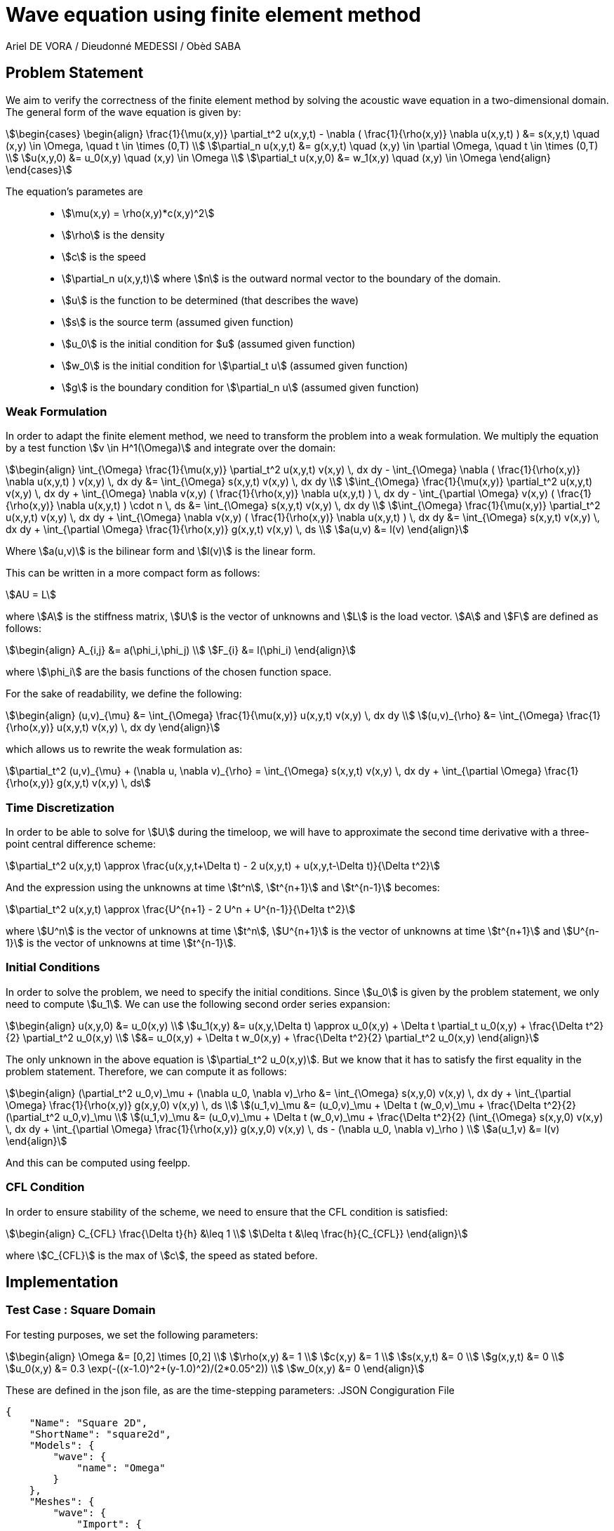 = Wave equation using finite element method
Ariel DE VORA / Dieudonné MEDESSI / Obèd SABA
:page-tags: case
:page-illustration: square-fem.png
:description: We simulate the wave equation using the finite element method

== Problem Statement

We aim to verify the correctness of the finite element method by solving the acoustic wave equation in a two-dimensional domain. The general form of the wave equation is given by:
[stem]
++++
\begin{cases}
\begin{align}
\frac{1}{\mu(x,y)} \partial_t^2 u(x,y,t) - \nabla ( \frac{1}{\rho(x,y)} \nabla u(x,y,t) ) &= s(x,y,t) \quad (x,y) \in \Omega, \quad t \in \times (0,T) \\
\partial_n u(x,y,t) &= g(x,y,t) \quad (x,y) \in \partial \Omega, \quad t \in \times (0,T) \\
u(x,y,0) &= u_0(x,y) \quad (x,y) \in \Omega \\
\partial_t u(x,y,0) &= w_1(x,y) \quad (x,y) \in \Omega
\end{align}
\end{cases}
++++

The equation's parametes are::
* stem:[\mu(x,y) = \rho(x,y)*c(x,y)^2]
* stem:[\rho] is the density
* stem:[c] is the speed
* stem:[\partial_n u(x,y,t)] where stem:[n] is the outward normal vector to the boundary of the domain.
* stem:[u] is the function to be determined (that describes the wave)
* stem:[s] is the source term (assumed given function)
* stem:[u_0] is the initial condition for $u$ (assumed given function)
* stem:[w_0] is the initial condition for stem:[\partial_t u] (assumed given function)
* stem:[g] is the boundary condition for stem:[\partial_n u] (assumed given function)

=== Weak Formulation

In order to adapt the finite element method, we need to transform the problem into a weak formulation. We multiply the equation by a test function stem:[v \in H^1(\Omega)] and integrate over the domain:
[stem]
++++
\begin{align}
\int_{\Omega} \frac{1}{\mu(x,y)} \partial_t^2 u(x,y,t) v(x,y) \, dx dy - \int_{\Omega} \nabla ( \frac{1}{\rho(x,y)} \nabla u(x,y,t) ) v(x,y) \, dx dy &= \int_{\Omega} s(x,y,t) v(x,y) \, dx dy \\
\int_{\Omega} \frac{1}{\mu(x,y)} \partial_t^2 u(x,y,t) v(x,y) \, dx dy + \int_{\Omega} \nabla v(x,y) ( \frac{1}{\rho(x,y)} \nabla u(x,y,t) ) \, dx dy - \int_{\partial \Omega} v(x,y) ( \frac{1}{\rho(x,y)} \nabla u(x,y,t) ) \cdot n \, ds &= \int_{\Omega} s(x,y,t) v(x,y) \, dx dy \\
\int_{\Omega} \frac{1}{\mu(x,y)} \partial_t^2 u(x,y,t) v(x,y) \, dx dy + \int_{\Omega} \nabla v(x,y) ( \frac{1}{\rho(x,y)} \nabla u(x,y,t) ) \, dx dy &= \int_{\Omega} s(x,y,t) v(x,y) \, dx dy + \int_{\partial \Omega} \frac{1}{\rho(x,y)} g(x,y,t) v(x,y) \, ds \\
a(u,v) &= l(v)
\end{align}
++++

Where stem:[a(u,v)] is the bilinear form and stem:[l(v)] is the linear form.

This can be written in a more compact form as follows:
[stem]
++++
AU = L
++++

where stem:[A] is the stiffness matrix, stem:[U] is the vector of unknowns and stem:[L] is the load vector.
stem:[A] and stem:[F] are defined as follows:
[stem]
++++
\begin{align}
A_{i,j} &= a(\phi_i,\phi_j) \\
F_{i} &= l(\phi_i)
\end{align}
++++

where stem:[\phi_i] are the basis functions of the chosen function space.

For the sake of readability, we define the following:
[stem]
++++
\begin{align}
(u,v)_{\mu} &= \int_{\Omega} \frac{1}{\mu(x,y)} u(x,y,t) v(x,y) \, dx dy \\
(u,v)_{\rho} &= \int_{\Omega} \frac{1}{\rho(x,y)} u(x,y,t) v(x,y) \, dx dy
\end{align}
++++

which allows us to rewrite the weak formulation as:
[stem]
++++
\partial_t^2 (u,v)_{\mu} + (\nabla u, \nabla v)_{\rho} = \int_{\Omega} s(x,y,t) v(x,y) \, dx dy + \int_{\partial \Omega} \frac{1}{\rho(x,y)} g(x,y,t) v(x,y) \, ds
++++

=== Time Discretization

In order to be able to solve for stem:[U] during the timeloop, we will have to approximate the second time derivative with a three-point central difference scheme:
[stem]
++++
\partial_t^2 u(x,y,t) \approx \frac{u(x,y,t+\Delta t) - 2 u(x,y,t) + u(x,y,t-\Delta t)}{\Delta t^2}
++++

And the expression using the unknowns at time stem:[t^n], stem:[t^{n+1}] and stem:[t^{n-1}] becomes:
[stem]
++++
\partial_t^2 u(x,y,t) \approx \frac{U^{n+1} - 2 U^n + U^{n-1}}{\Delta t^2}
++++

where stem:[U^n] is the vector of unknowns at time stem:[t^n], stem:[U^{n+1}] is the vector of unknowns at time stem:[t^{n+1}] and stem:[U^{n-1}] is the vector of unknowns at time stem:[t^{n-1}].

=== Initial Conditions

In order to solve the problem, we need to specify the initial conditions. Since stem:[u_0] is given by the problem statement, we only need to compute stem:[u_1]. We can use the following second order series expansion:
[stem]
++++
\begin{align}
u(x,y,0) &= u_0(x,y) \\
u_1(x,y) &= u(x,y,\Delta t) \approx u_0(x,y) + \Delta t \partial_t u_0(x,y) + \frac{\Delta t^2}{2} \partial_t^2 u_0(x,y) \\
&= u_0(x,y) + \Delta t w_0(x,y) + \frac{\Delta t^2}{2} \partial_t^2 u_0(x,y)
\end{align}
++++

The only unknown in the above equation is stem:[\partial_t^2 u_0(x,y)]. But we know that it has to satisfy the first equality in the problem statement. Therefore, we can compute it as follows:
[stem]
++++
\begin{align}
(\partial_t^2 u_0,v)_\mu + (\nabla u_0, \nabla v)_\rho &= \int_{\Omega} s(x,y,0) v(x,y) \, dx dy + \int_{\partial \Omega} \frac{1}{\rho(x,y)} g(x,y,0) v(x,y) \, ds \\
(u_1,v)_\mu &= (u_0,v)_\mu + \Delta t (w_0,v)_\mu + \frac{\Delta t^2}{2}(\partial_t^2 u_0,v)_\mu \\
(u_1,v)_\mu &= (u_0,v)_\mu + \Delta t (w_0,v)_\mu + \frac{\Delta t^2}{2} (\int_{\Omega} s(x,y,0) v(x,y) \, dx dy + \int_{\partial \Omega} \frac{1}{\rho(x,y)} g(x,y,0) v(x,y) \, ds - (\nabla u_0, \nabla v)_\rho ) \\
a(u_1,v) &= l(v)
\end{align}
++++

And this can be computed using feelpp.

=== CFL Condition

In order to ensure stability of the scheme, we need to ensure that the CFL condition is satisfied:
[stem]
++++
\begin{align}
C_{CFL} \frac{\Delta t}{h} &\leq 1 \\
\Delta t &\leq \frac{h}{C_{CFL}}
\end{align}
++++

where stem:[C_{CFL}] is the max of stem:[c], the speed as stated before.

== Implementation

=== Test Case : Square Domain

For testing purposes, we set the following parameters:
[stem]
++++
\begin{align}
\Omega &= [0,2] \times [0,2] \\
\rho(x,y) &= 1 \\
c(x,y) &= 1 \\
s(x,y,t) &= 0 \\
g(x,y,t) &= 0 \\
u_0(x,y) &= 0.3 \exp(-((x-1.0)^2+(y-1.0)^2)/(2*0.05^2)) \\
w_0(x,y) &= 0
\end{align}
++++

These are defined in the json file, as are the time-stepping parameters:
.JSON Congiguration File
[source,json]
----
{
    "Name": "Square 2D",
    "ShortName": "square2d",
    "Models": {
        "wave": {
            "name": "Omega"
        }
    },
    "Meshes": {
        "wave": {
            "Import": {
                "filename": "$cfgdir/square.geo",
                "partition": 0,
                "h": 0.01
            }
        }
    },
    "Spaces": {
        "wave": {
            "Domain": {


            }
        }
    },
    "TimeStepping":
    {
        "wave" :{
            "steady": false,
            "order" : 2,
            "start": 0.0,
            "end": 4,
            "step": 0.0025
        }
    },
    "InitialConditions": {
        "wave": {
            "pressure": {
                "Expression": {
                    "Omega": {
                        "expr": "0.3*exp(-((x-1.0)^2+(y-1.0)^2)/(2*0.05^2)):x:y"
                    }
                }
            },
            "velocity": {
                "Expression": {
                    "Omega": {
                        "expr": "0.0"
                    }
                }
            }
        }
    },
    "BoundaryConditions": {
        "wave": {
            "flux": {
                "Gamma": {
                    "expr": "0.0"
                }
            }
        }
    },
    "Parameters": {
        "wave": {
            "c": {
                "expr": 1.0
            },
            "rho": {
                "expr": "1.0"
            },
            "mu": {
                "expr": "1.0"
            },
            "s": {
                "expr": "0.0"
            }
        }
    }
}
----

All four functions stem:[S], stem:[u_0], stem:[w_0] and stem:[g] are defined as constant expressions, but can be accessed as functions of the domain as follows:
[source,cpp]
----
auto f0_ = expr( specs_["/InitialConditions/wave/pressure/Expression/Omega/expr"_json_pointer].get<std::string>() )
----

Now we can start initializing the problem. We start by defining the domain and the function spaces, and then u_ and v_:
[source,cpp]
----
mesh_ = loadMesh( _mesh = new mesh_t, _filename = specs_["/Meshes/wave/Import/filename"_json_pointer].get<std::string>(), _h = H);
Xh_ = Pch<Order>(mesh_);
u_ = Xh_->element();
v_ = Xh_->element();

a_ = form2( _test = Xh_, _trial = Xh_ );
at_ = form2( _test = Xh_, _trial = Xh_ );
l_ = form1( _test = Xh_ );
lt_ = form1( _test = Xh_ );
----

We verify the CFL condition:
[source,cpp]
----
double C = specs_["/Parameters/wave/c/expr"_json_pointer].get<double>();
time_step = std::min(time_step, H/C);
----

We then proceed with the initialization of u0_ and w0_:
[source,cpp]
----
auto u0_ = Xh_->element();
u0_.on(_range = elements(mesh_), _expr = expr( specs_["/InitialConditions/wave/pressure/Expression/Omega/expr"_json_pointer].get<std::string>() ));
auto w0_ = Xh_->element();
w0_.on(_range = elements(mesh_), _expr = expr( specs_["/InitialConditions/wave/velocity/Expression/Omega/expr"_json_pointer].get<std::string>() ));
----

Finally, we load all the functions from the json file in order to define and initialize the bilinear and linear forms to solve for the unknown stem:[u_1]:
[source,cpp]
----
Mu = specs_["/Parameters/wave/mu/expr"_json_pointer].get<std::string>();
Rho = specs_["/Parameters/wave/rho/expr"_json_pointer].get<std::string>();
S = specs_["/Parameters/wave/s/expr"_json_pointer].get<std::string>();
G = specs_["/BoundaryConditions/wave/flux/Gamma/expr"_json_pointer].get<std::string>();
auto mu = expr(Mu);
auto rho = expr(Rho);
auto s = expr(S);
auto g = expr(G);

a_.zero();
l_.zero();
a_ += integrate( _range = elements(mesh_), _expr = 1/mu * idt(u_) * id(v_) );
l_ += integrate( _range = elements(mesh_),
        _expr = 1/mu * idv(u0_) * id(v_)
        + expr(bdf_->timeStep()) * 1/mu * idv(w0_) * id(v_)
        + expr(bdf_->timeStep()) * expr(bdf_->timeStep()) * s * id(v_) / 2
        + expr(bdf_->timeStep()) * expr(bdf_->timeStep()) * -1/mu * inner(gradv(u0_),gradv(v_)) /2);
l_ += integrate( _range = markedfaces(mesh_, "Gamma"), _expr = expr(bdf_->timeStep()) * expr(bdf_->timeStep()) * 1/rho * g * id(v_) / 2);
a_.solve( _rhs = l_, _solution = u_ );

// Initialize bdf
bdf_->initialize( u0_ );
bdf_->shiftRight( u_ );
----

The last two lines initialize our BDF object, used to hold the two previous solutions, and then shift the current solution to the right, so that we can start the time loop, which solves the problem for all the time steps:
[source,cpp]
----
template <int Dim, int Order>
void Laplacian<Dim, Order>::timeLoop()
{
    // paramètres
    auto mu = expr(Mu);
    auto rho = expr(Rho);
    auto s = expr(S);
    auto g = expr(G);
    // time loop
    for ( bdf_->start(); bdf_->isFinished()==false; bdf_->next(u_) )
    {
        at_ += integrate( _range = elements(mesh_), _expr = (1/mu) * idt(u_) * id(v_) );
        auto un = bdf_->unknown(0);
        auto un_1 = bdf_->unknown(1);
        lt_ += integrate( _range = elements(mesh_),
                          _expr = (1/mu) * (2 * idv(un) - idv(un_1) ) * id(v_)
                          + expr(bdf_->timeStep()) * expr(bdf_->timeStep()) * ((-1)/mu) * inner(gradv(un), grad(v_))
                          + expr(bdf_->timeStep()) * expr(bdf_->timeStep()) * s * id(v_));
        lt_ += integrate( _range = markedfaces(mesh_, "Gamma"), _expr = expr(bdf_->timeStep()) * expr(bdf_->timeStep()) * (1/rho) * g * id(v_));

        at_.solve( _rhs = lt_, _solution = u_ );

        this->exportResults();

        at_.zero();
        lt_.zero();
    }
}
----

==== Execute the code

In order to execute the code, one has to build the project using the default setting. Then, when located at the root of the repository, one can execute the following command:
[source,bash]
----
cd build/default/src &&
./feelpp_2mfs_laplacian --config-file ../../../src/cases/laplacian/onde/onde.cfg
----

The results are automatically exported to the main feelppdb database, a folder which location is printed in the terminal at the end of the execution. The results can be visualized by importing them into paraview.

.Results of FEM on our testcase
image::ROOT:square-fem.png[width=600px]
